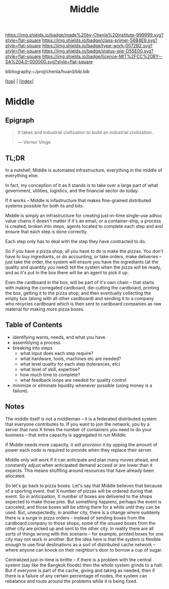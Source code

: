 #   -*- mode: org; fill-column: 60 -*-

#+TITLE: Middle
#+STARTUP: showall
#+TOC: headlines 4
#+PROPERTY: filename

[[https://img.shields.io/badge/made%20by-Chenla%20Institute-999999.svg?style=flat-square]] 
[[https://img.shields.io/badge/class-primer-56B4E9.svg?style=flat-square]]
[[https://img.shields.io/badge/type-work-0072B2.svg?style=flat-square]]
[[https://img.shields.io/badge/status-wip-D55E00.svg?style=flat-square]]
[[https://img.shields.io/badge/licence-MIT%2FCC%20BY--SA%204.0-000000.svg?style=flat-square]]

bibliography:~/proj/chenla/hoard/bib.bib

[[[../index.org][top]]] | [[[./index.org][index]]]

* Middle
:PROPERTIES:
:CUSTOM_ID:
:Name:     /home/deerpig/proj/chenla/warp/ww-middle.org
:Created:  2018-04-11T10:02@Prek Leap (11.642600N-104.919210W)
:ID:       98e7fb2e-aad4-48dc-974b-2391215c0bd6
:VER:      576687835.335944509
:GEO:      48P-491193-1287029-15
:BXID:     proj:CVJ0-2265
:Class:    primer
:Type:     work
:Status:   wip
:Licence:  MIT/CC BY-SA 4.0
:END:


** Epigraph

#+begin_quote
It takes and industrial civilization to build an industrial
civilization.

— Vernor Vinge
#+end_quote

** TL;DR

In a nutshell, Middle is automated infrastructure,
everything in the middle of everything else.

In fact, my conception of it as it stands is to take over a
large part of what government, utilities, logistics, and the
financial sector do today.

If it works -- Middle is infastructure that makes
fine-grained distributed systems possible for both its and
bits.

Middle is simply an infrastructure for creating just-in-time
single-use adhoc value chains it doesn't matter if it's an
email, or a container-ship, a process is created, broken
into steps, agents located to complete each step and and
ensure that each step is done correctly.

Each step only has to deal with the step they have
contracted to do.

So if you have a pizza shop, all you have to do is make the
pizzas.  You don't have to buy ingrediants, or do
accounting, or take orders, make deliveries -- just take the
order, the system will ensure you have the ingrediants (at
the quality and quantity you need) tell the system when the
pizza will be ready, and as it's put in the box there will
be an agent to pick it up.

Even the cardboard in the box, will be part of it's own
chain -- that starts with making the corregated cardboard,
die-cutting the cardboard, printing the box, getting it to
the pizza shop, and then eventually collecting the empty box
(along with all other cardboard) and sending it to a company
who recycles cardboard which is then sent to cardboard
companies as raw material for making more pizza boxes.


** Table of Contents


 - identifying wants, needs, and what you have
 - assemblying a process
 - breaking into steps
   - what input does each step require?
   - what hardware, tools, machines etc are needed?
   - what level quality for each step (tolerances, etc)
   - what level of skill, expertise?
   - how much time to complete?
   - what feedback loops are needed for quality control
 - minimize or eliminate liquidity whenever possible (using money is a
   failure).

** Notes

The middle itself is not a middleman -- it is a federated
distributed system that everyone contributes to.  If you
want to join the network, you by a server that runs X times
the number of containers you need to do your business --
that extra capacity is aggregated to run Middle.

If Middle needs more capacity, it will provision it by
upping the amount of power each node is required to provide
when they replace their server.

Middle only will work if it can anticipate and plan many
moves ahead, and constantly adjust when anticipated demand
acceed or are lower than it expects.  This means shuffling
around resources that have already been allocated.

So let's go back to pizza boxes.  Let's say that Middle
believes that because of a sporting event, that X number of
pizzas will be ordered during that event.  So in
anticipation, X number of boxes are delivered to the shops
expected to make those pies.  But something happens, perhaps
the event is canceled, and those boxes will be sitting there
for a while until they can be used.  But, unexpectedly, in
another city, there is a change where suddenly there is a
surge in pizza orders -- instead of sending boxes from the
cardboard company to those shops, some of the unused boxes
from the other city are picked up and sent to the other
city.  In reality there are all sorts of things wrong with
this scenario -- for example, printed boxes for one city may
not work in another.  But the idea here is that the system
is flexible enough to use final destinations as a sort of
distributed cache network -- where anyone can knock on their
neighbor's door to borrow a cup of sugar.

Centralized just-in-time is brittle -- if there is a problem
with the central system (say like the Bangkok floods) then
the whole system grinds to a halt.  But if everyone is part
of the cache, giving and taking as needed, then if there is
a failure of any certain percentage of nodes, the system can
rebalance and route around the problems while it is being
fixed.


 
